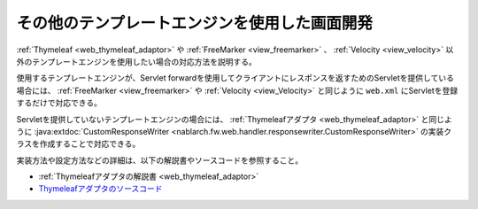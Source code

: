 .. _view_other:

その他のテンプレートエンジンを使用した画面開発
==================================================
:ref:`Thymeleaf <web_thymeleaf_adaptor>` や :ref:`FreeMarker <view_freemarker>` 、 :ref:`Velocity <view_velocity>`  以外のテンプレートエンジンを使用したい場合の対応方法を説明する。

使用するテンプレートエンジンが、Servlet forwardを使用してクライアントにレスポンスを返すためのServletを提供している場合には、
:ref:`FreeMarker <view_freemarker>` や :ref:`Velocity <view_Velocity>`  と同じように ``web.xml`` にServletを登録するだけで対応できる。

Servletを提供していないテンプレートエンジンの場合には、
:ref:`Thymeleafアダプタ <web_thymeleaf_adaptor>` と同じように :java:extdoc:`CustomResponseWriter <nablarch.fw.web.handler.responsewriter.CustomResponseWriter>` の実装クラスを作成することで対応できる。

実装方法や設定方法などの詳細は、以下の解説書やソースコードを参照すること。

* :ref:`Thymeleafアダプタの解説書 <web_thymeleaf_adaptor>` 
* `Thymeleafアダプタのソースコード <https://github.com/nablarch/nablarch-web-thymeleaf-adaptor>`_
